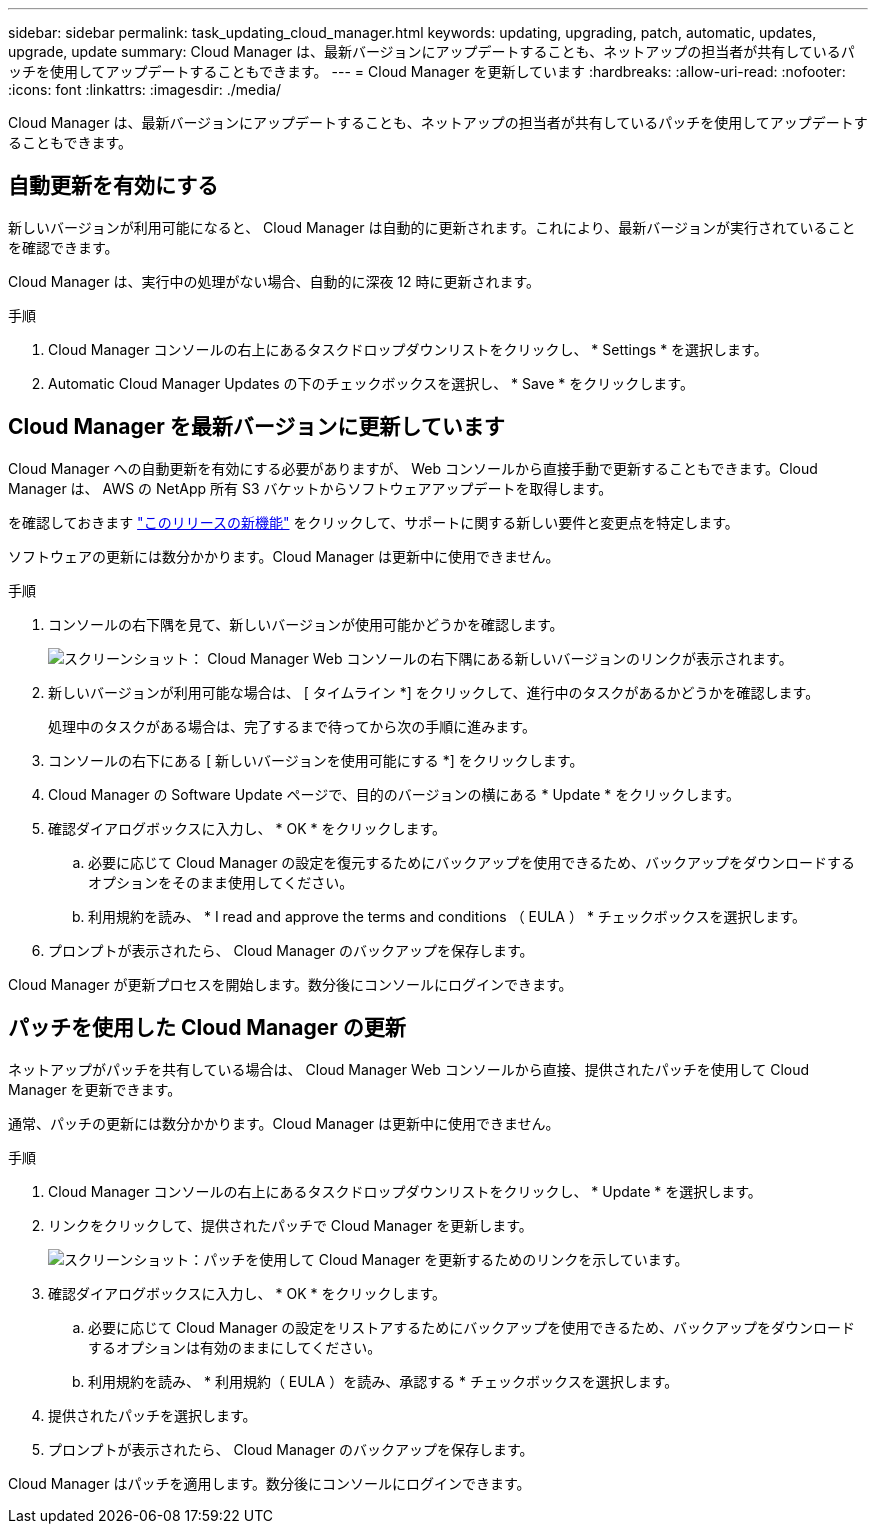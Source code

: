 ---
sidebar: sidebar 
permalink: task_updating_cloud_manager.html 
keywords: updating, upgrading, patch, automatic, updates, upgrade, update 
summary: Cloud Manager は、最新バージョンにアップデートすることも、ネットアップの担当者が共有しているパッチを使用してアップデートすることもできます。 
---
= Cloud Manager を更新しています
:hardbreaks:
:allow-uri-read: 
:nofooter: 
:icons: font
:linkattrs: 
:imagesdir: ./media/


[role="lead"]
Cloud Manager は、最新バージョンにアップデートすることも、ネットアップの担当者が共有しているパッチを使用してアップデートすることもできます。



== 自動更新を有効にする

新しいバージョンが利用可能になると、 Cloud Manager は自動的に更新されます。これにより、最新バージョンが実行されていることを確認できます。

Cloud Manager は、実行中の処理がない場合、自動的に深夜 12 時に更新されます。

.手順
. Cloud Manager コンソールの右上にあるタスクドロップダウンリストをクリックし、 * Settings * を選択します。
. Automatic Cloud Manager Updates の下のチェックボックスを選択し、 * Save * をクリックします。




== Cloud Manager を最新バージョンに更新しています

Cloud Manager への自動更新を有効にする必要がありますが、 Web コンソールから直接手動で更新することもできます。Cloud Manager は、 AWS の NetApp 所有 S3 バケットからソフトウェアアップデートを取得します。

を確認しておきます link:reference_new_occm.html["このリリースの新機能"] をクリックして、サポートに関する新しい要件と変更点を特定します。

ソフトウェアの更新には数分かかります。Cloud Manager は更新中に使用できません。

.手順
. コンソールの右下隅を見て、新しいバージョンが使用可能かどうかを確認します。
+
image:screenshot_new_version.gif["スクリーンショット： Cloud Manager Web コンソールの右下隅にある新しいバージョンのリンクが表示されます。"]

. 新しいバージョンが利用可能な場合は、 [ タイムライン *] をクリックして、進行中のタスクがあるかどうかを確認します。
+
処理中のタスクがある場合は、完了するまで待ってから次の手順に進みます。

. コンソールの右下にある [ 新しいバージョンを使用可能にする *] をクリックします。
. Cloud Manager の Software Update ページで、目的のバージョンの横にある * Update * をクリックします。
. 確認ダイアログボックスに入力し、 * OK * をクリックします。
+
.. 必要に応じて Cloud Manager の設定を復元するためにバックアップを使用できるため、バックアップをダウンロードするオプションをそのまま使用してください。
.. 利用規約を読み、 * I read and approve the terms and conditions （ EULA ） * チェックボックスを選択します。


. プロンプトが表示されたら、 Cloud Manager のバックアップを保存します。


Cloud Manager が更新プロセスを開始します。数分後にコンソールにログインできます。



== パッチを使用した Cloud Manager の更新

ネットアップがパッチを共有している場合は、 Cloud Manager Web コンソールから直接、提供されたパッチを使用して Cloud Manager を更新できます。

通常、パッチの更新には数分かかります。Cloud Manager は更新中に使用できません。

.手順
. Cloud Manager コンソールの右上にあるタスクドロップダウンリストをクリックし、 * Update * を選択します。
. リンクをクリックして、提供されたパッチで Cloud Manager を更新します。
+
image:screenshot_patch.gif["スクリーンショット：パッチを使用して Cloud Manager を更新するためのリンクを示しています。"]

. 確認ダイアログボックスに入力し、 * OK * をクリックします。
+
.. 必要に応じて Cloud Manager の設定をリストアするためにバックアップを使用できるため、バックアップをダウンロードするオプションは有効のままにしてください。
.. 利用規約を読み、 * 利用規約（ EULA ）を読み、承認する * チェックボックスを選択します。


. 提供されたパッチを選択します。
. プロンプトが表示されたら、 Cloud Manager のバックアップを保存します。


Cloud Manager はパッチを適用します。数分後にコンソールにログインできます。

